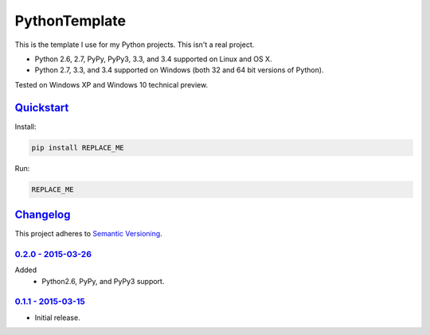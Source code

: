 ==============
PythonTemplate
==============

This is the template I use for my Python projects. This isn't a real project.

* Python 2.6, 2.7, PyPy, PyPy3, 3.3, and 3.4 supported on Linux and OS X.
* Python 2.7, 3.3, and 3.4 supported on Windows (both 32 and 64 bit versions of Python).

Tested on Windows XP and Windows 10 technical preview.

.. image:: https://img.shields.io/appveyor/ci/Robpol86/REPLACE_ME/master.svg?style=flat-square&label=AppVeyor%20CI
   :target: https://ci.appveyor.com/project/Robpol86/REPLACE_ME
   :alt: Build Status Windows

.. image:: https://img.shields.io/travis/Robpol86/REPLACE_ME/master.svg?style=flat-square&label=Travis%20CI
   :target: https://travis-ci.org/Robpol86/REPLACE_ME
   :alt: Build Status

.. image:: https://img.shields.io/codecov/c/github/Robpol86/REPLACE_ME/master.svg?style=flat-square&label=Codecov
   :target: https://codecov.io/github/Robpol86/REPLACE_ME
   :alt: Coverage Status

.. image:: https://img.shields.io/pypi/v/REPLACE_ME.svg?style=flat-square&label=Latest
   :target: https://pypi.python.org/pypi/REPLACE_ME/
   :alt: Latest Version

.. image:: https://img.shields.io/pypi/dm/REPLACE_ME.svg?style=flat-square&label=PyPI%20Downloads
   :target: https://pypi.python.org/pypi/REPLACE_ME/
   :alt: Downloads

`Quickstart`_
=============

Install:

.. code:: bash

    pip install REPLACE_ME

Run:

.. code:: bash

    REPLACE_ME

`Changelog`_
============

This project adheres to `Semantic Versioning <http://semver.org/>`_.

`0.2.0 - 2015-03-26`_
---------------------

Added
    * Python2.6, PyPy, and PyPy3 support.

`0.1.1 - 2015-03-15`_
---------------------

* Initial release.
